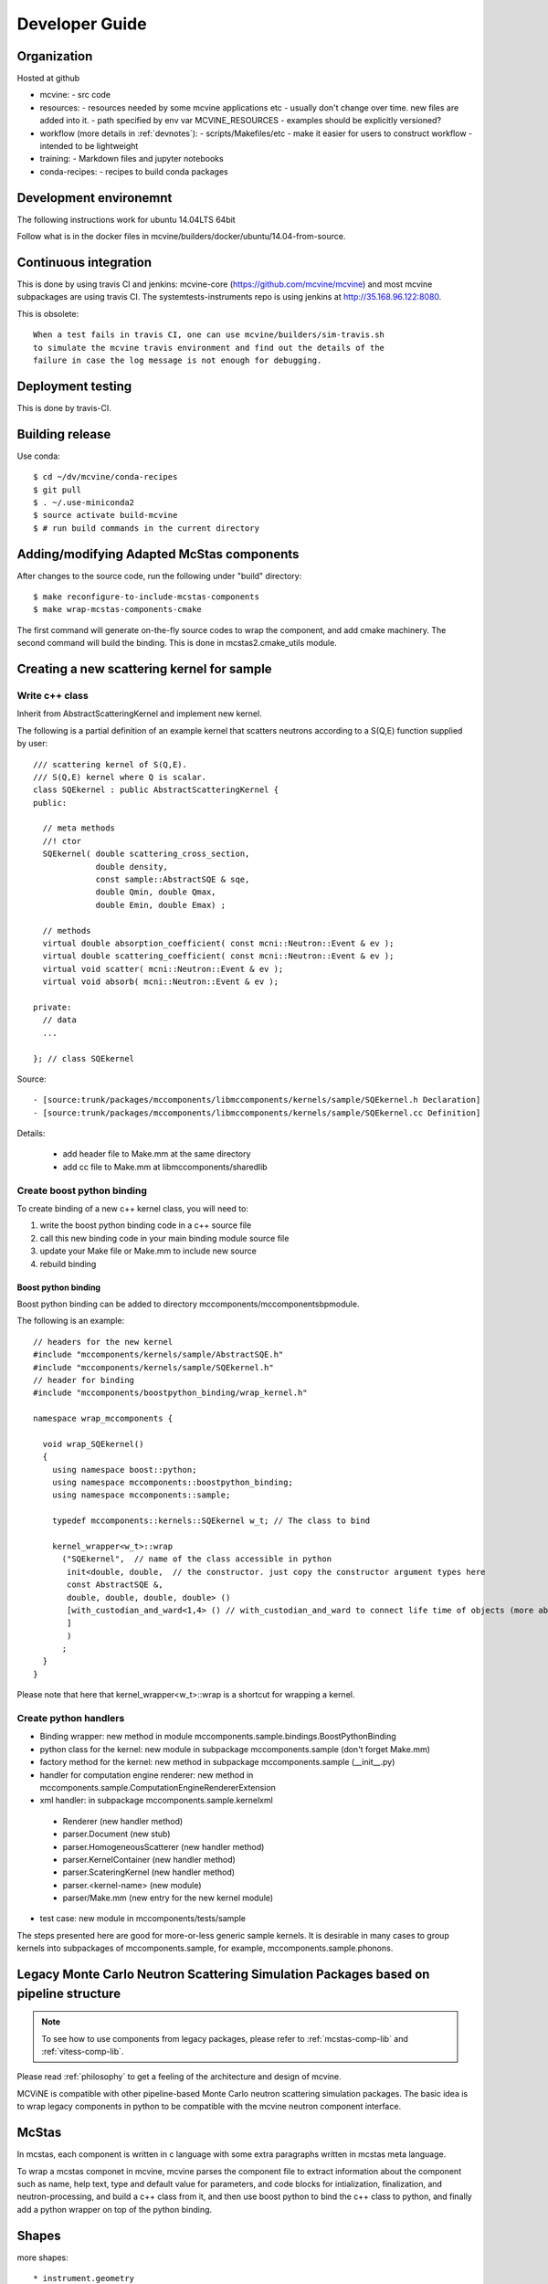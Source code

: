 Developer Guide
===============

Organization
------------
Hosted at github

* mcvine:
  - src code
* resources:
  - resources needed by some mcvine applications etc
  - usually don't change over time. new files are added into it.
  - path specified by env var MCVINE_RESOURCES
  - examples should be explicitly versioned?
* workflow (more details in :ref:`devnotes`):
  - scripts/Makefiles/etc
  - make it easier for users to construct workflow
  - intended to be lightweight
* training:
  - Markdown files and jupyter notebooks
* conda-recipes:
  - recipes to build conda packages


Development environemnt
-----------------------

The following instructions work for ubuntu 14.04LTS 64bit

Follow what is in the docker files in mcvine/builders/docker/ubuntu/14.04-from-source.


Continuous integration
----------------------

This is done by using travis CI and jenkins: mcvine-core (https://github.com/mcvine/mcvine)
and most mcvine subpackages are using travis CI.
The systemtests-instruments repo is using jenkins at http://35.168.96.122:8080.

This is obsolete::
  
  When a test fails in travis CI, one can use mcvine/builders/sim-travis.sh
  to simulate the mcvine travis environment and find out the details of the
  failure in case the log message is not enough for debugging.


Deployment testing
------------------

This is done by travis-CI.


Building release
----------------

Use conda::

 $ cd ~/dv/mcvine/conda-recipes
 $ git pull
 $ . ~/.use-miniconda2
 $ source activate build-mcvine
 $ # run build commands in the current directory


Adding/modifying Adapted McStas components
------------------------------------------
After changes to the source code, run the following under "build"
directory::

 $ make reconfigure-to-include-mcstas-components
 $ make wrap-mcstas-components-cmake

The first command will generate on-the-fly source codes to
wrap the component, and add cmake machinery.
The second command will build the binding.
This is done in mcstas2.cmake_utils module.


Creating a new scattering kernel for sample
-------------------------------------------

Write c++ class
^^^^^^^^^^^^^^^

Inherit from AbstractScatteringKernel and implement new kernel.

The following is a partial definition of an example kernel that scatters neutrons according to a S(Q,E) function supplied by user::


    /// scattering kernel of S(Q,E).
    /// S(Q,E) kernel where Q is scalar.
    class SQEkernel : public AbstractScatteringKernel {
    public:
      
      // meta methods
      //! ctor
      SQEkernel( double scattering_cross_section,
                 double density,
		 const sample::AbstractSQE & sqe, 
		 double Qmin, double Qmax,
		 double Emin, double Emax) ;
      
      // methods
      virtual double absorption_coefficient( const mcni::Neutron::Event & ev );
      virtual double scattering_coefficient( const mcni::Neutron::Event & ev );
      virtual void scatter( mcni::Neutron::Event & ev );
      virtual void absorb( mcni::Neutron::Event & ev );
      
    private:
      // data
      ...

    }; // class SQEkernel


Source::

 - [source:trunk/packages/mccomponents/libmccomponents/kernels/sample/SQEkernel.h Declaration]
 - [source:trunk/packages/mccomponents/libmccomponents/kernels/sample/SQEkernel.cc Definition]


Details:

 * add header file to Make.mm at the same directory
 * add cc file to Make.mm at libmccomponents/sharedlib

Create boost python binding
^^^^^^^^^^^^^^^^^^^^^^^^^^^
To create binding of a new c++ kernel class, you will need to:

#. write the boost python binding code in a c++ source file
#. call this new binding code in your main binding module source file
#. update your Make file or Make.mm to include new source
#. rebuild binding 

Boost python binding
""""""""""""""""""""

Boost python binding can be added to directory mccomponents/mccomponentsbpmodule.

The following is an example::

 // headers for the new kernel
 #include "mccomponents/kernels/sample/AbstractSQE.h"
 #include "mccomponents/kernels/sample/SQEkernel.h"
 // header for binding
 #include "mccomponents/boostpython_binding/wrap_kernel.h"
 
 namespace wrap_mccomponents {
 
   void wrap_SQEkernel()
   {
     using namespace boost::python;
     using namespace mccomponents::boostpython_binding;
     using namespace mccomponents::sample; 
 
     typedef mccomponents::kernels::SQEkernel w_t; // The class to bind
 
     kernel_wrapper<w_t>::wrap  
       ("SQEkernel",  // name of the class accessible in python
        init<double, double,  // the constructor. just copy the constructor argument types here
        const AbstractSQE &, 
        double, double, double, double> () 
        [with_custodian_and_ward<1,4> () // with_custodian_and_ward to connect life time of objects (more about this in ???)
        ]
        )
       ;
   }
 }

Please note that here that kernel_wrapper<w_t>::wrap is a shortcut
for wrapping a kernel.


Create python handlers
^^^^^^^^^^^^^^^^^^^^^^

* Binding wrapper: new method in module mccomponents.sample.bindings.BoostPythonBinding
* python class for the kernel: new module in subpackage mccomponents.sample (don't forget Make.mm)
* factory method for the kernel: new method in subpackage mccomponents.sample (__init__.py)
* handler for computation engine renderer: new method in mccomponents.sample.ComputationEngineRendererExtension
* xml handler: in subpackage mccomponents.sample.kernelxml
 - Renderer (new handler method)
 - parser.Document (new stub)
 - parser.HomogeneousScatterer (new handler method)
 - parser.KernelContainer (new handler method)
 - parser.ScateringKernel (new handler method)
 - parser.<kernel-name> (new module)
 - parser/Make.mm (new entry for the new kernel module)
* test case: new module in mccomponents/tests/sample

The steps presented here are good for more-or-less generic sample kernels.
It is desirable in many cases to group kernels into subpackages of
mccomponents.sample, for example, mccomponents.sample.phonons.


.. _wrap-legacy-packages:

Legacy Monte Carlo Neutron Scattering Simulation Packages based on pipeline structure
-------------------------------------------------------------------------------------

.. note::
   To see how to use components from legacy packages,
   please refer to :ref:`mcstas-comp-lib` and :ref:`vitess-comp-lib`.

Please read :ref:`philosophy`
to get a feeling of the architecture and design of mcvine.

MCViNE is compatible with other pipeline-based Monte Carlo
neutron scattering simulation packages.
The basic idea is to wrap legacy components in python to
be compatible with the mcvine neutron component interface.

.. _wrap-mcstas:

McStas
------
In mcstas, each component is written in c language with some extra 
paragraphs written in mcstas meta language.

To wrap a mcstas componet in mcvine, mcvine parses the component file
to extract information about the component such as name, help text,
type and default value for parameters, and code blocks for intialization,
finalization, and neutron-processing, and build a c++ class from it,
and then use boost python to bind the c++ class to python, and finally
add a python wrapper on top of the python binding.



Shapes
------

more shapes::

* instrument.geometry
* sampleassembly.saxml.parser.Document
* mccomposite.bindings.BoostPythonBinding
* mccomposite.coordinate_systems
* mccomposite.geometry
* mccomposite.extensions
* mccomponents.detector
* mccomponents.sample


Tests
-----

Some tests may need data files. 
These data files are "MCViNE resources": https://github.com/mcvine/resources.
The directory of the MCViNE resources should be assigned to
env var MCVINE_RESOURCES.


Python Tests
^^^^^^^^^^^^
To skip a python test from the test harness, put ::

  skip = True

near the top of the test module.

